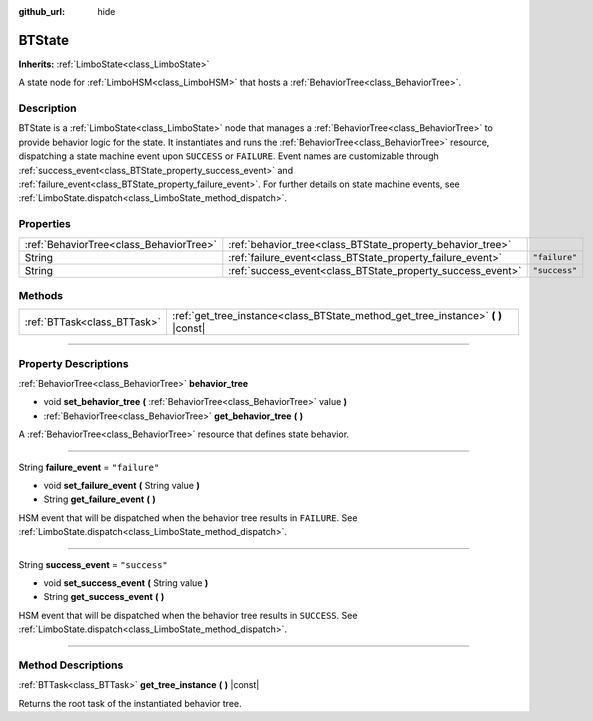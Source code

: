 :github_url: hide

.. DO NOT EDIT THIS FILE!!!
.. Generated automatically from Godot engine sources.
.. Generator: https://github.com/godotengine/godot/tree/4.2/doc/tools/make_rst.py.
.. XML source: https://github.com/godotengine/godot/tree/4.2/modules/limboai/doc_classes/BTState.xml.

.. _class_BTState:

BTState
=======

**Inherits:** :ref:`LimboState<class_LimboState>`

A state node for :ref:`LimboHSM<class_LimboHSM>` that hosts a :ref:`BehaviorTree<class_BehaviorTree>`.

.. rst-class:: classref-introduction-group

Description
-----------

BTState is a :ref:`LimboState<class_LimboState>` node that manages a :ref:`BehaviorTree<class_BehaviorTree>` to provide behavior logic for the state. It instantiates and runs the :ref:`BehaviorTree<class_BehaviorTree>` resource, dispatching a state machine event upon ``SUCCESS`` or ``FAILURE``. Event names are customizable through :ref:`success_event<class_BTState_property_success_event>` and :ref:`failure_event<class_BTState_property_failure_event>`. For further details on state machine events, see :ref:`LimboState.dispatch<class_LimboState_method_dispatch>`.

.. rst-class:: classref-reftable-group

Properties
----------

.. table::
   :widths: auto

   +-----------------------------------------+------------------------------------------------------------+---------------+
   | :ref:`BehaviorTree<class_BehaviorTree>` | :ref:`behavior_tree<class_BTState_property_behavior_tree>` |               |
   +-----------------------------------------+------------------------------------------------------------+---------------+
   | String                                  | :ref:`failure_event<class_BTState_property_failure_event>` | ``"failure"`` |
   +-----------------------------------------+------------------------------------------------------------+---------------+
   | String                                  | :ref:`success_event<class_BTState_property_success_event>` | ``"success"`` |
   +-----------------------------------------+------------------------------------------------------------+---------------+

.. rst-class:: classref-reftable-group

Methods
-------

.. table::
   :widths: auto

   +-----------------------------+--------------------------------------------------------------------------------------+
   | :ref:`BTTask<class_BTTask>` | :ref:`get_tree_instance<class_BTState_method_get_tree_instance>` **(** **)** |const| |
   +-----------------------------+--------------------------------------------------------------------------------------+

.. rst-class:: classref-section-separator

----

.. rst-class:: classref-descriptions-group

Property Descriptions
---------------------

.. _class_BTState_property_behavior_tree:

.. rst-class:: classref-property

:ref:`BehaviorTree<class_BehaviorTree>` **behavior_tree**

.. rst-class:: classref-property-setget

- void **set_behavior_tree** **(** :ref:`BehaviorTree<class_BehaviorTree>` value **)**
- :ref:`BehaviorTree<class_BehaviorTree>` **get_behavior_tree** **(** **)**

A :ref:`BehaviorTree<class_BehaviorTree>` resource that defines state behavior.

.. rst-class:: classref-item-separator

----

.. _class_BTState_property_failure_event:

.. rst-class:: classref-property

String **failure_event** = ``"failure"``

.. rst-class:: classref-property-setget

- void **set_failure_event** **(** String value **)**
- String **get_failure_event** **(** **)**

HSM event that will be dispatched when the behavior tree results in ``FAILURE``. See :ref:`LimboState.dispatch<class_LimboState_method_dispatch>`.

.. rst-class:: classref-item-separator

----

.. _class_BTState_property_success_event:

.. rst-class:: classref-property

String **success_event** = ``"success"``

.. rst-class:: classref-property-setget

- void **set_success_event** **(** String value **)**
- String **get_success_event** **(** **)**

HSM event that will be dispatched when the behavior tree results in ``SUCCESS``. See :ref:`LimboState.dispatch<class_LimboState_method_dispatch>`.

.. rst-class:: classref-section-separator

----

.. rst-class:: classref-descriptions-group

Method Descriptions
-------------------

.. _class_BTState_method_get_tree_instance:

.. rst-class:: classref-method

:ref:`BTTask<class_BTTask>` **get_tree_instance** **(** **)** |const|

Returns the root task of the instantiated behavior tree.

.. |virtual| replace:: :abbr:`virtual (This method should typically be overridden by the user to have any effect.)`
.. |const| replace:: :abbr:`const (This method has no side effects. It doesn't modify any of the instance's member variables.)`
.. |vararg| replace:: :abbr:`vararg (This method accepts any number of arguments after the ones described here.)`
.. |constructor| replace:: :abbr:`constructor (This method is used to construct a type.)`
.. |static| replace:: :abbr:`static (This method doesn't need an instance to be called, so it can be called directly using the class name.)`
.. |operator| replace:: :abbr:`operator (This method describes a valid operator to use with this type as left-hand operand.)`
.. |bitfield| replace:: :abbr:`BitField (This value is an integer composed as a bitmask of the following flags.)`
